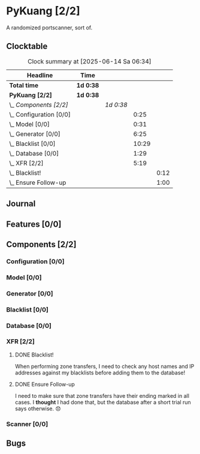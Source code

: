 # -*- mode: org; fill-column: 78; -*-
# Time-stamp: <2025-06-14 06:34:25 krylon>
#
#+TAGS: internals(i) ui(u) bug(b) feature(f)
#+TAGS: database(d) design(e), meditation(m)
#+TAGS: optimize(o) refactor(r) cleanup(c)
#+TODO: TODO(t)  RESEARCH(r) IMPLEMENT(i) TEST(e) | DONE(d) FAILED(f) CANCELLED(c)
#+TODO: MEDITATE(m) PLANNING(p) | SUSPENDED(s)
#+PRIORITIES: A G D

* PyKuang [2/2]
  :PROPERTIES:
  :COOKIE_DATA: todo recursive
  :VISIBILITY: children
  :END:
  A randomized portscanner, sort of.
** Clocktable
   #+BEGIN: clocktable :scope file :maxlevel 255 :emphasize t
   #+CAPTION: Clock summary at [2025-06-14 Sa 06:34]
   | Headline                  | Time      |           |       |      |
   |---------------------------+-----------+-----------+-------+------|
   | *Total time*              | *1d 0:38* |           |       |      |
   |---------------------------+-----------+-----------+-------+------|
   | *PyKuang [2/2]*           | *1d 0:38* |           |       |      |
   | \_  /Components [2/2]/    |           | /1d 0:38/ |       |      |
   | \_    Configuration [0/0] |           |           |  0:25 |      |
   | \_    Model [0/0]         |           |           |  0:31 |      |
   | \_    Generator [0/0]     |           |           |  6:25 |      |
   | \_    Blacklist [0/0]     |           |           | 10:29 |      |
   | \_    Database [0/0]      |           |           |  1:29 |      |
   | \_    XFR [2/2]           |           |           |  5:19 |      |
   | \_      Blacklist!        |           |           |       | 0:12 |
   | \_      Ensure Follow-up  |           |           |       | 1:00 |
   #+END:
** Journal
** Features [0/0]
   :PROPERTIES:
   :COOKIE_DATA: todo recursive
   :VISIBILITY: children
   :END:
** Components [2/2]
   :PROPERTIES:
   :COOKIE_DATA: todo recursive
   :VISIBILITY: children
   :END:
*** Configuration [0/0]
    :PROPERTIES:
    :COOKIE_DATA: todo recursive
    :VISIBILITY: children
    :END:
    :LOGBOOK:
    CLOCK: [2025-06-11 Mi 18:15]--[2025-06-11 Mi 18:40] =>  0:25
    :END:
*** Model [0/0]
    :PROPERTIES:
    :COOKIE_DATA: todo recursive
    :VISIBILITY: children
    :END:
    :LOGBOOK:
    CLOCK: [2025-06-07 Sa 15:20]--[2025-06-07 Sa 15:51] =>  0:31
    :END:
*** Generator [0/0]
    :PROPERTIES:
    :COOKIE_DATA: todo recursive
    :VISIBILITY: children
    :END:
    :LOGBOOK:
    CLOCK: [2025-06-12 Do 16:57]--[2025-06-12 Do 17:28] =>  0:31
    CLOCK: [2025-06-11 Mi 18:55]--[2025-06-11 Mi 23:44] =>  4:49
    CLOCK: [2025-06-11 Mi 17:48]--[2025-06-11 Mi 18:14] =>  0:26
    CLOCK: [2025-06-10 Di 17:43]--[2025-06-10 Di 18:22] =>  0:39
    :END:
*** Blacklist [0/0]
    :PROPERTIES:
    :COOKIE_DATA: todo recursive
    :VISIBILITY: children
    :END:
    :LOGBOOK:
    CLOCK: [2025-06-10 Di 18:34]--[2025-06-10 Di 23:02] =>  4:28
    CLOCK: [2025-06-10 Di 17:05]--[2025-06-10 Di 17:43] =>  0:38
    CLOCK: [2025-06-09 Mo 20:55]--[2025-06-09 Mo 21:47] =>  0:52
    CLOCK: [2025-06-09 Mo 18:20]--[2025-06-09 Mo 20:49] =>  2:29
    CLOCK: [2025-06-09 Mo 15:48]--[2025-06-09 Mo 16:50] =>  1:02
    CLOCK: [2025-06-08 So 16:54]--[2025-06-08 So 17:54] =>  1:00
    :END:
*** Database [0/0]
    :PROPERTIES:
    :COOKIE_DATA: todo recursive
    :VISIBILITY: children
    :END:
    :LOGBOOK:
    CLOCK: [2025-06-12 Do 17:28]--[2025-06-12 Do 18:02] =>  0:34
    CLOCK: [2025-06-12 Do 16:31]--[2025-06-12 Do 16:43] =>  0:12
    CLOCK: [2025-06-07 Sa 15:51]--[2025-06-07 Sa 16:34] =>  0:43
    :END:
*** XFR [2/2]
    :PROPERTIES:
    :COOKIE_DATA: todo recursive
    :VISIBILITY: children
    :END:
    :LOGBOOK:
    CLOCK: [2025-06-13 Fr 20:36]--[2025-06-14 Sa 00:23] =>  3:47
    CLOCK: [2025-06-12 Do 18:02]--[2025-06-12 Do 18:22] =>  0:20
    :END:
**** DONE Blacklist!
     CLOSED: [2025-06-14 Sa 06:33]
     :LOGBOOK:
     CLOCK: [2025-06-14 Sa 05:18]--[2025-06-14 Sa 05:30] =>  0:12
     :END:
     When performing zone transfers, I need to check any host names and IP
     addresses against my blacklists before adding them to the database!
**** DONE Ensure Follow-up
     CLOSED: [2025-06-14 Sa 06:33]
     :LOGBOOK:
     CLOCK: [2025-06-14 Sa 05:34]--[2025-06-14 Sa 06:34] =>  1:00
     :END:
     I need to make sure that zone transfers have their ending marked in all
     cases.
     I *thought* I had done that, but the database after a short trial run
     says otherwise. 😞
*** Scanner [0/0]
    :PROPERTIES:
    :COOKIE_DATA: todo recursive
    :VISIBILITY: children
    :END:
** Bugs
